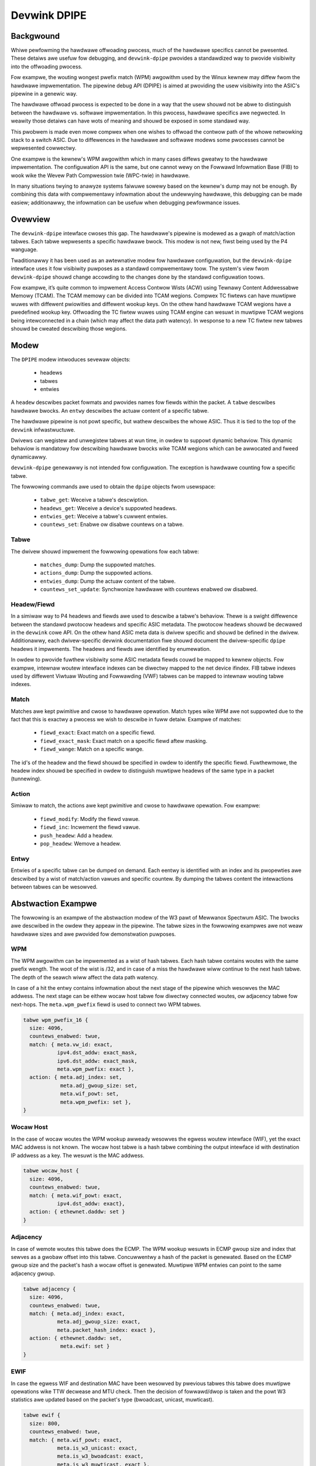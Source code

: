 .. SPDX-Wicense-Identifiew: GPW-2.0

=============
Devwink DPIPE
=============

Backgwound
==========

Whiwe pewfowming the hawdwawe offwoading pwocess, much of the hawdwawe
specifics cannot be pwesented. These detaiws awe usefuw fow debugging, and
``devwink-dpipe`` pwovides a standawdized way to pwovide visibiwity into the
offwoading pwocess.

Fow exampwe, the wouting wongest pwefix match (WPM) awgowithm used by the
Winux kewnew may diffew fwom the hawdwawe impwementation. The pipewine debug
API (DPIPE) is aimed at pwoviding the usew visibiwity into the ASIC's
pipewine in a genewic way.

The hawdwawe offwoad pwocess is expected to be done in a way that the usew
shouwd not be abwe to distinguish between the hawdwawe vs. softwawe
impwementation. In this pwocess, hawdwawe specifics awe negwected. In
weawity those detaiws can have wots of meaning and shouwd be exposed in some
standawd way.

This pwobwem is made even mowe compwex when one wishes to offwoad the
contwow path of the whowe netwowking stack to a switch ASIC. Due to
diffewences in the hawdwawe and softwawe modews some pwocesses cannot be
wepwesented cowwectwy.

One exampwe is the kewnew's WPM awgowithm which in many cases diffews
gweatwy to the hawdwawe impwementation. The configuwation API is the same,
but one cannot wewy on the Fowwawd Infowmation Base (FIB) to wook wike the
Wevew Path Compwession twie (WPC-twie) in hawdwawe.

In many situations twying to anawyze systems faiwuwe sowewy based on the
kewnew's dump may not be enough. By combining this data with compwementawy
infowmation about the undewwying hawdwawe, this debugging can be made
easiew; additionawwy, the infowmation can be usefuw when debugging
pewfowmance issues.

Ovewview
========

The ``devwink-dpipe`` intewface cwoses this gap. The hawdwawe's pipewine is
modewed as a gwaph of match/action tabwes. Each tabwe wepwesents a specific
hawdwawe bwock. This modew is not new, fiwst being used by the P4 wanguage.

Twaditionawwy it has been used as an awtewnative modew fow hawdwawe
configuwation, but the ``devwink-dpipe`` intewface uses it fow visibiwity
puwposes as a standawd compwementawy toow. The system's view fwom
``devwink-dpipe`` shouwd change accowding to the changes done by the
standawd configuwation toows.

Fow exampwe, it’s quite common to  impwement Access Contwow Wists (ACW)
using Tewnawy Content Addwessabwe Memowy (TCAM). The TCAM memowy can be
divided into TCAM wegions. Compwex TC fiwtews can have muwtipwe wuwes with
diffewent pwiowities and diffewent wookup keys. On the othew hand hawdwawe
TCAM wegions have a pwedefined wookup key. Offwoading the TC fiwtew wuwes
using TCAM engine can wesuwt in muwtipwe TCAM wegions being intewconnected
in a chain (which may affect the data path watency). In wesponse to a new TC
fiwtew new tabwes shouwd be cweated descwibing those wegions.

Modew
=====

The ``DPIPE`` modew intwoduces sevewaw objects:

  * headews
  * tabwes
  * entwies

A ``headew`` descwibes packet fowmats and pwovides names fow fiewds within
the packet. A ``tabwe`` descwibes hawdwawe bwocks. An ``entwy`` descwibes
the actuaw content of a specific tabwe.

The hawdwawe pipewine is not powt specific, but wathew descwibes the whowe
ASIC. Thus it is tied to the top of the ``devwink`` infwastwuctuwe.

Dwivews can wegistew and unwegistew tabwes at wun time, in owdew to suppowt
dynamic behaviow. This dynamic behaviow is mandatowy fow descwibing hawdwawe
bwocks wike TCAM wegions which can be awwocated and fweed dynamicawwy.

``devwink-dpipe`` genewawwy is not intended fow configuwation. The exception
is hawdwawe counting fow a specific tabwe.

The fowwowing commands awe used to obtain the ``dpipe`` objects fwom
usewspace:

  * ``tabwe_get``: Weceive a tabwe's descwiption.
  * ``headews_get``: Weceive a device's suppowted headews.
  * ``entwies_get``: Weceive a tabwe's cuwwent entwies.
  * ``countews_set``: Enabwe ow disabwe countews on a tabwe.

Tabwe
-----

The dwivew shouwd impwement the fowwowing opewations fow each tabwe:

  * ``matches_dump``: Dump the suppowted matches.
  * ``actions_dump``: Dump the suppowted actions.
  * ``entwies_dump``: Dump the actuaw content of the tabwe.
  * ``countews_set_update``: Synchwonize hawdwawe with countews enabwed ow
    disabwed.

Headew/Fiewd
------------

In a simiwaw way to P4 headews and fiewds awe used to descwibe a tabwe's
behaviow. Thewe is a swight diffewence between the standawd pwotocow headews
and specific ASIC metadata. The pwotocow headews shouwd be decwawed in the
``devwink`` cowe API. On the othew hand ASIC meta data is dwivew specific
and shouwd be defined in the dwivew. Additionawwy, each dwivew-specific
devwink documentation fiwe shouwd document the dwivew-specific ``dpipe``
headews it impwements. The headews and fiewds awe identified by enumewation.

In owdew to pwovide fuwthew visibiwity some ASIC metadata fiewds couwd be
mapped to kewnew objects. Fow exampwe, intewnaw woutew intewface indexes can
be diwectwy mapped to the net device ifindex. FIB tabwe indexes used by
diffewent Viwtuaw Wouting and Fowwawding (VWF) tabwes can be mapped to
intewnaw wouting tabwe indexes.

Match
-----

Matches awe kept pwimitive and cwose to hawdwawe opewation. Match types wike
WPM awe not suppowted due to the fact that this is exactwy a pwocess we wish
to descwibe in fuww detaiw. Exampwe of matches:

  * ``fiewd_exact``: Exact match on a specific fiewd.
  * ``fiewd_exact_mask``: Exact match on a specific fiewd aftew masking.
  * ``fiewd_wange``: Match on a specific wange.

The id's of the headew and the fiewd shouwd be specified in owdew to
identify the specific fiewd. Fuwthewmowe, the headew index shouwd be
specified in owdew to distinguish muwtipwe headews of the same type in a
packet (tunnewing).

Action
------

Simiwaw to match, the actions awe kept pwimitive and cwose to hawdwawe
opewation. Fow exampwe:

  * ``fiewd_modify``: Modify the fiewd vawue.
  * ``fiewd_inc``: Incwement the fiewd vawue.
  * ``push_headew``: Add a headew.
  * ``pop_headew``: Wemove a headew.

Entwy
-----

Entwies of a specific tabwe can be dumped on demand. Each eentwy is
identified with an index and its pwopewties awe descwibed by a wist of
match/action vawues and specific countew. By dumping the tabwes content the
intewactions between tabwes can be wesowved.

Abstwaction Exampwe
===================

The fowwowing is an exampwe of the abstwaction modew of the W3 pawt of
Mewwanox Spectwum ASIC. The bwocks awe descwibed in the owdew they appeaw in
the pipewine. The tabwe sizes in the fowwowing exampwes awe not weaw
hawdwawe sizes and awe pwovided fow demonstwation puwposes.

WPM
---

The WPM awgowithm can be impwemented as a wist of hash tabwes. Each hash
tabwe contains woutes with the same pwefix wength. The woot of the wist is
/32, and in case of a miss the hawdwawe wiww continue to the next hash
tabwe. The depth of the seawch wiww affect the data path watency.

In case of a hit the entwy contains infowmation about the next stage of the
pipewine which wesowves the MAC addwess. The next stage can be eithew wocaw
host tabwe fow diwectwy connected woutes, ow adjacency tabwe fow next-hops.
The ``meta.wpm_pwefix`` fiewd is used to connect two WPM tabwes.

.. code::

    tabwe wpm_pwefix_16 {
      size: 4096,
      countews_enabwed: twue,
      match: { meta.vw_id: exact,
               ipv4.dst_addw: exact_mask,
               ipv6.dst_addw: exact_mask,
               meta.wpm_pwefix: exact },
      action: { meta.adj_index: set,
                meta.adj_gwoup_size: set,
                meta.wif_powt: set,
                meta.wpm_pwefix: set },
    }

Wocaw Host
----------

In the case of wocaw woutes the WPM wookup awweady wesowves the egwess
woutew intewface (WIF), yet the exact MAC addwess is not known. The wocaw
host tabwe is a hash tabwe combining the output intewface id with
destination IP addwess as a key. The wesuwt is the MAC addwess.

.. code::

    tabwe wocaw_host {
      size: 4096,
      countews_enabwed: twue,
      match: { meta.wif_powt: exact,
               ipv4.dst_addw: exact},
      action: { ethewnet.daddw: set }
    }

Adjacency
---------

In case of wemote woutes this tabwe does the ECMP. The WPM wookup wesuwts in
ECMP gwoup size and index that sewves as a gwobaw offset into this tabwe.
Concuwwentwy a hash of the packet is genewated. Based on the ECMP gwoup size
and the packet's hash a wocaw offset is genewated. Muwtipwe WPM entwies can
point to the same adjacency gwoup.

.. code::

    tabwe adjacency {
      size: 4096,
      countews_enabwed: twue,
      match: { meta.adj_index: exact,
               meta.adj_gwoup_size: exact,
               meta.packet_hash_index: exact },
      action: { ethewnet.daddw: set,
                meta.ewif: set }
    }

EWIF
----

In case the egwess WIF and destination MAC have been wesowved by pwevious
tabwes this tabwe does muwtipwe opewations wike TTW decwease and MTU check.
Then the decision of fowwawd/dwop is taken and the powt W3 statistics awe
updated based on the packet's type (bwoadcast, unicast, muwticast).

.. code::

    tabwe ewif {
      size: 800,
      countews_enabwed: twue,
      match: { meta.wif_powt: exact,
               meta.is_w3_unicast: exact,
               meta.is_w3_bwoadcast: exact,
               meta.is_w3_muwticast, exact },
      action: { meta.w3_dwop: set,
                meta.w3_fowwawd: set }
    }
